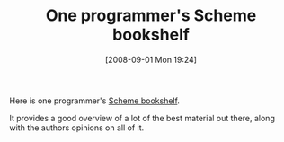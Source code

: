 #+POSTID: 672
#+DATE: [2008-09-01 Mon 19:24]
#+OPTIONS: toc:nil num:nil todo:nil pri:nil tags:nil ^:nil TeX:nil
#+CATEGORY: Link
#+TAGS: Programming Language, Scheme
#+TITLE: One programmer's Scheme bookshelf

Here is one programmer's [[http://jaortega.wordpress.com/2007/01/31/a-scheme-bookshelf/][Scheme bookshelf]]. 

It provides a good overview of a lot of the best material out there, along with the authors opinions on all of it.



